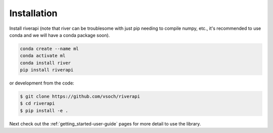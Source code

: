 .. _getting_started-installation:

============
Installation
============


Install riverapi (note that river can be troublesome with just pip needing
to compile numpy, etc., it's recommended to use conda and we will have a conda package soon).

.. code-block:: console

    conda create --name ml
    conda activate ml
    conda install river
    pip install riverapi


or development from the code:

.. code-block:: console

    $ git clone https://github.com/vsoch/riverapi
    $ cd riverapi
    $ pip install -e .


Next check out the :ref:`getting_started-user-guide` pages for more detail to use the library.

